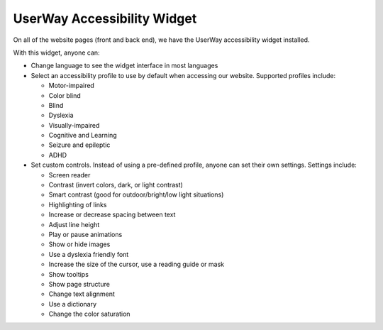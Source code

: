 ==============================
UserWay Accessibility Widget
==============================

On all of the website pages (front and back end), we have the UserWay accessibility widget installed.

.. image:: ../assets/userway_widget.png

With this widget, anyone can:

* Change language to see the widget interface in most languages
* Select an accessibility profile to use by default when accessing our website. Supported profiles include:

  * Motor-impaired
  * Color blind
  * Blind
  * Dyslexia
  * Visually-impaired
  * Cognitive and Learning
  * Seizure and epileptic
  * ADHD

* Set custom controls. Instead of using a pre-defined profile, anyone can set their own settings. Settings include:

  * Screen reader
  * Contrast (invert colors, dark, or light contrast)
  * Smart contrast (good for outdoor/bright/low light situations)
  * Highlighting of links
  * Increase or decrease spacing between text
  * Adjust line height
  * Play or pause animations
  * Show or hide images
  * Use a dyslexia friendly font
  * Increase the size of the cursor, use a reading guide or mask
  * Show tooltips
  * Show page structure
  * Change text alignment
  * Use a dictionary
  * Change the color saturation



